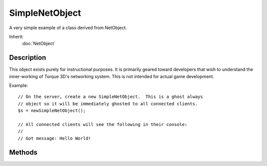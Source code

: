 SimpleNetObject
===============

A very simple example of a class derived from NetObject.

Inherit:
	:doc:`NetObject`

Description
-----------

This object exists purely for instructional purposes. It is primarily geared toward developers that wish to understand the inner-working of Torque 3D's networking system. This is not intended for actual game development.

Example::

	// On the server, create a new SimpleNetObject.  This is a ghost always
	// object so it will be immediately ghosted to all connected clients.
	$s = newSimpleNetObject();
	
	// All connected clients will see the following in their console:
	// 
	// Got message: Hello World!

Methods
-------

.. cpp:function:: void SimpleNetObject::setMessage(string msg)

	Sets the internal message variable. SimpleNetObject is set up to automatically transmit this new message to all connected clients. It will appear in the clients' console.

	:param msg: The new message to send

	Example::

		// On the server, create a new SimpleNetObject.  This is a ghost always
		// object so it will be immediately ghosted to all connected clients.
		$s = newSimpleNetObject();
		
		// All connected clients will see the following in their console:
		// 
		// Got message: Hello World!
		// Now again on the server, change the message.  This will cause it to
		// be sent to all connected clients.
		$s.setMessage("A new message from me!");
		
		// All connected clients will now see in their console:
		// 
		// Go message: A new message from me!
